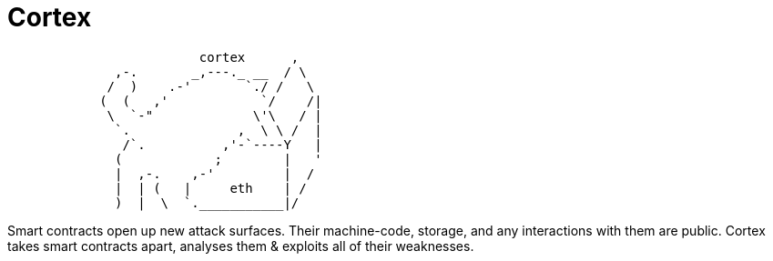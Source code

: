 :doctype: book
:icons: font
:snippets: ../../../build/generated-snippets
:nofooter:

= Cortex

[source]
```
                         cortex      ,
              ,-.       _,---._ __  / \
             /  )    .-'       `./ /   \
            (  (   ,'            `/    /|
             \  `-"             \'\   / |
              `.              ,  \ \ /  |
               /`.          ,'-`----Y   |
              (            ;        |   '
              |  ,-.    ,-'         |  /
              |  | (   |     eth    | /
              )  |  \  `.___________|/
```

Smart contracts open up new attack surfaces.
Their machine-code, storage, and any interactions with them are public.
Cortex takes smart contracts apart, analyses them & exploits all of their weaknesses.
